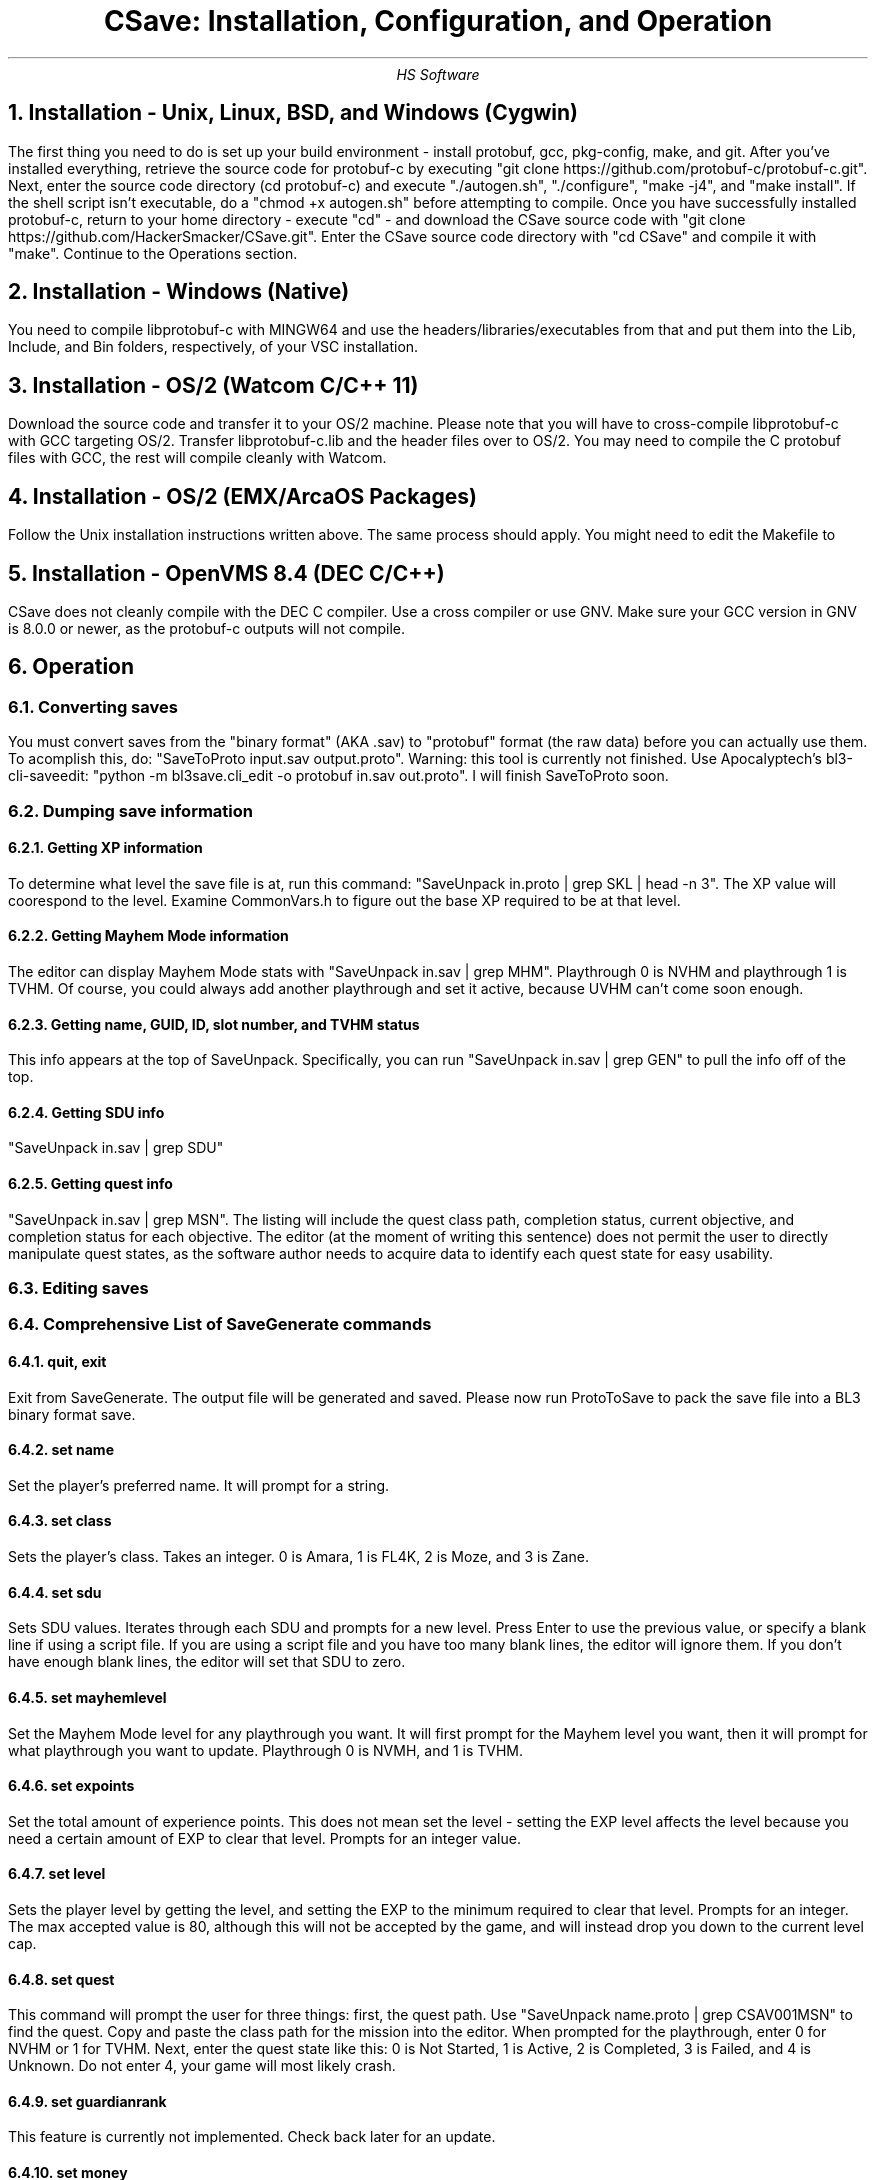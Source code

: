 .TL
CSave: Installation, Configuration, and Operation
.AU
HS Software

.NH 1
Installation - Unix, Linux, BSD, and Windows (Cygwin)
.PP
The first thing you need to do is set up your build environment - install protobuf, gcc, 
pkg-config, make, and git. After you've installed everything, retrieve the source code for
protobuf-c by executing "git clone https://github.com/protobuf-c/protobuf-c.git". Next, 
enter the source code directory (cd protobuf-c) and execute "./autogen.sh", "./configure", "make -j4", 
and "make install". If the shell script isn't executable, do a "chmod +x autogen.sh" before
attempting to compile. Once you have successfully installed protobuf-c, return to your home
directory - execute "cd" - and download the CSave source code with "git clone https://github.com/HackerSmacker/CSave.git".
Enter the CSave source code directory with "cd CSave" and compile it with "make". Continue
to the Operations section.

.NH 1
Installation - Windows (Native)
.PP
You need to compile libprotobuf-c with MINGW64
and use the headers/libraries/executables from that and put them into the Lib, Include, and Bin
folders, respectively, of your VSC installation.

.NH 1
Installation - OS/2 (Watcom C/C++ 11)
.PP
Download the source code and transfer it to your OS/2 machine. Please note that you will have
to cross-compile libprotobuf-c with GCC targeting OS/2. Transfer libprotobuf-c.lib and the
header files over to OS/2. You may need to compile the C protobuf files with GCC, the rest will
compile cleanly with Watcom. 

.NH 1
Installation - OS/2 (EMX/ArcaOS Packages)
.PP
Follow the Unix installation instructions written above. The same process should apply. You might
need to edit the Makefile to 

.NH 1
Installation - OpenVMS 8.4 (DEC C/C++)
.PP
CSave does not cleanly compile with the DEC C compiler. Use a cross compiler or use GNV.
Make sure your GCC version in GNV is 8.0.0 or newer, as the protobuf-c outputs will not compile.


.NH 1
Operation

.NH 2
Converting saves
.PP
You must convert saves from the "binary format" (AKA .sav) to "protobuf" format (the raw data)
before you can actually use them. To acomplish this, do: "SaveToProto input.sav output.proto".
Warning: this tool is currently not finished. Use Apocalyptech's bl3-cli-saveedit:
"python -m bl3save.cli_edit -o protobuf in.sav out.proto". I will finish SaveToProto soon.

.NH 2
Dumping save information

.NH 3
Getting XP information
.PP
To determine what level the save file is at, run this command: "SaveUnpack in.proto | grep SKL | head -n 3".
The XP value will coorespond to the level. Examine CommonVars.h to figure out the base XP required to be at
that level.

.NH 3
Getting Mayhem Mode information
.PP
The editor can display Mayhem Mode stats with "SaveUnpack in.sav | grep MHM". Playthrough 0 is NVHM
and playthrough 1 is TVHM. Of course, you could always add another playthrough and set it active, because
UVHM can't come soon enough.

.NH 3
Getting name, GUID, ID, slot number, and TVHM status
.PP
This info appears at the top of SaveUnpack. Specifically, you can run "SaveUnpack in.sav | grep GEN" to
pull the info off of the top.

.NH 3
Getting SDU info
.PP
"SaveUnpack in.sav | grep SDU"

.NH 3
Getting quest info
.PP
"SaveUnpack in.sav | grep MSN". The listing will include the quest class path, completion status, current
objective, and completion status for each objective. The editor (at the moment of writing this sentence)
does not permit the user to directly manipulate quest states, as the software author needs to acquire data
to identify each quest state for easy usability.

.NH 2
Editing saves

.NH 2
Comprehensive List of SaveGenerate commands

.NH 3
quit, exit
.PP
Exit from SaveGenerate. The output file will be generated and saved. Please now run ProtoToSave to pack
the save file into a BL3 binary format save.

.NH 3
set name
.PP
Set the player's preferred name. It will prompt for a string.

.NH 3
set class
.PP
Sets the player's class. Takes an integer. 0 is Amara, 1 is FL4K, 2 is Moze, and 3 is Zane.

.NH 3
set sdu
.PP
Sets SDU values. Iterates through each SDU and prompts for a new level. Press Enter to use the previous value,
or specify a blank line if using a script file. If you are using a script file and you have too many blank lines,
the editor will ignore them. If you don't have enough blank lines, the editor will set that SDU to zero.

.NH 3
set mayhemlevel
.PP
Set the Mayhem Mode level for any playthrough you want. It will first prompt for the Mayhem level you
want, then it will prompt for what playthrough you want to update. Playthrough 0 is NVMH, and 1 is TVHM.

.NH 3
set expoints
.PP
Set the total amount of experience points. This does not mean set the level - setting the EXP level affects
the level because you need a certain amount of EXP to clear that level. Prompts for an integer value.

.NH 3
set level
.PP
Sets the player level by getting the level, and setting the EXP to the minimum required to clear that level.
Prompts for an integer. The max accepted value is 80, although this will not be accepted by the game, and will
instead drop you down to the current level cap.

.NH 3
set quest
.PP
This command will prompt the user for three things: first, the quest path. Use "SaveUnpack name.proto | grep CSAV001MSN"
to find the quest. Copy and paste the class path for the mission into the editor. When prompted for the playthrough,
enter 0 for NVHM or 1 for TVHM. Next, enter the quest state like this: 0 is Not Started, 1 is Active, 2 is
Completed, 3 is Failed, and 4 is Unknown. Do not enter 4, your game will most likely crash.

.NH 3
set guardianrank
.PP
This feature is currently not implemented. Check back later for an update.

.NH 3
set money
.PP
Set how much money you have. Takes an integer.

.NH 3
set eridium
.PP
Sets how much Eridium you have. Takes an integer.

.NH 3
unlock skilltree
.PP
Enable the selection of all skills on the tree. Does not coorespond to how many skill points you have.

.NH 3
set skillpoints
.PP
Sets how many skill points you have. Takes an integer - there does not appear to be a cap on this value.

.NH 2
Comprehensive list of SaveUnpack message prefixes

.R
.br
CSAV001GEN - General information
.br
CSAV001CLS - Player class information
.br
CSAV001SKL - Skill points, XP, skills, and tree information
.br
CSAV001SDU - SDU information
.br
CSAV001VEH - Vehicle parts, loadouts, and configurations
.br
CSAV001MSN - Missions/quests
.br
CSAV001AMO - Ammo and grenades
.br
CSAV001GRD - Guardian rank, level, perks, and rewards
.br
CSAV001ROM - Crew quarters/bedroom information (including guns on the rack)
.br
CSAV001ECH - ECHO logs
.br
CSAV001FTM - Fast Travel machines: blacklisted, active, and reachable
.br
CSAV001INV - Inventory: backpack and equipped
.br
CSAV001CUS - Customizations: color, skin, emotes
.br
CSAV001CHL - Challenge information
.br
CSAV001ICL - Money (ICL means Inventory Category List)
.br
CSAV001MHM - Mayhem Mode information
.br


